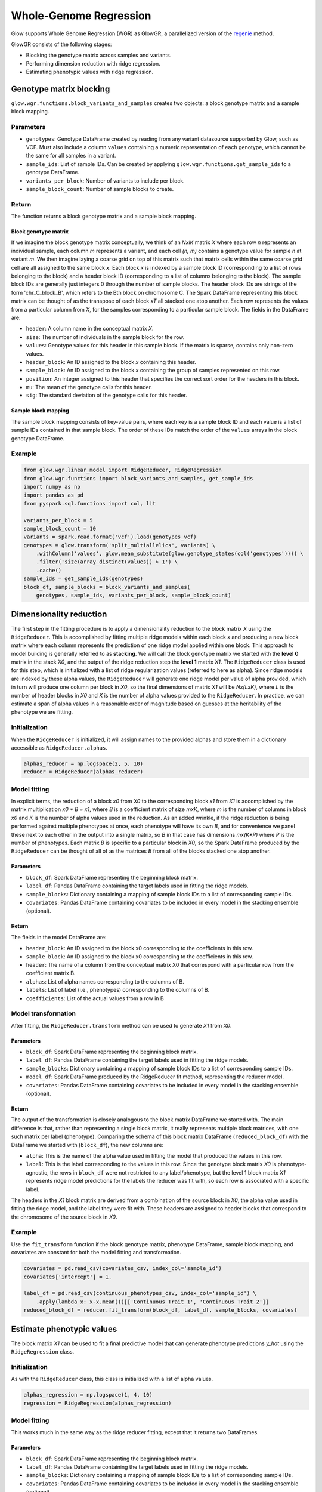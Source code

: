 =======================
Whole-Genome Regression
=======================

.. invisible-code-block: python

    import glow
    glow.register(spark)

    genotypes_vcf = 'test-data/gwas/genotypes.vcf.gz'
    covariates_csv = 'test-data/gwas/covariates.csv.gz'
    continuous_phenotypes_csv = 'test-data/gwas/continuous-phenotypes.csv.gz'

Glow supports Whole Genome Regression (WGR) as GlowGR, a parallelized version of the
`regenie <https://www.biorxiv.org/content/10.1101/2020.06.19.162354v1>`_ method.

.. image:: ../_static/images/wgr_runtime.png
   :scale: 50 %

GlowGR consists of the following stages:

- Blocking the genotype matrix across samples and variants.
- Performing dimension reduction with ridge regression.
- Estimating phenotypic values with ridge regression.

------------------------
Genotype matrix blocking
------------------------

``glow.wgr.functions.block_variants_and_samples`` creates two objects: a block genotype matrix and a sample block
mapping.

Parameters
==========

- ``genotypes``: Genotype DataFrame created by reading from any variant datasource supported by Glow, such as VCF. Must
  also include a column ``values`` containing a numeric representation of each genotype, which cannot be the same for
  all samples in a variant.
- ``sample_ids``: List of sample IDs. Can be created by applying ``glow.wgr.functions.get_sample_ids`` to a genotype
  DataFrame.
- ``variants_per_block``: Number of variants to include per block.
- ``sample_block_count``: Number of sample blocks to create.

Return
======

The function returns a block genotype matrix and a sample block mapping.

Block genotype matrix
---------------------

If we imagine the block genotype matrix conceptually, we think of an *NxM* matrix *X* where each row *n* represents an
individual sample, each column *m* represents a variant, and each cell *(n, m)* contains a genotype value for sample *n*
at variant *m*.  We then imagine laying a coarse grid on top of this matrix such that matrix cells within the same
coarse grid cell are all assigned to the same block *x*.  Each block *x* is indexed by a sample block ID (corresponding
to a list of rows belonging to the block) and a header block ID (corresponding to a list of columns belonging to the
block).  The sample block IDs are generally just integers 0 through the number of sample blocks.  The header block IDs
are strings of the form 'chr_C_block_B', which refers to the Bth block on chromosome C.  The Spark DataFrame
representing this block matrix can be thought of as the transpose of each block *xT* all stacked one atop another.  Each
row represents the values from a particular column from *X*, for the samples corresponding to a particular sample block.
The fields in the DataFrame are:

- ``header``: A column name in the conceptual matrix *X*.
- ``size``: The number of individuals in the sample block for the row.
- ``values``: Genotype values for this header in this sample block.  If the matrix is sparse, contains only non-zero values.
- ``header_block``: An ID assigned to the block *x* containing this header.
- ``sample_block``: An ID assigned to the block *x* containing the group of samples represented on this row.
- ``position``:  An integer assigned to this header that specifies the correct sort order for the headers in this block.
- ``mu``: The mean of the genotype calls for this header.
- ``sig``: The standard deviation of the genotype calls for this header.

Sample block mapping
--------------------

The sample block mapping consists of key-value pairs, where each key is a sample block ID and each value is a list of
sample IDs contained in that sample block. The order of these IDs match the order of the ``values`` arrays in the block
genotype DataFrame.

Example
=======

.. code-block:: python

    from glow.wgr.linear_model import RidgeReducer, RidgeRegression
    from glow.wgr.functions import block_variants_and_samples, get_sample_ids
    import numpy as np
    import pandas as pd
    from pyspark.sql.functions import col, lit

    variants_per_block = 5
    sample_block_count = 10
    variants = spark.read.format('vcf').load(genotypes_vcf)
    genotypes = glow.transform('split_multiallelics', variants) \
        .withColumn('values', glow.mean_substitute(glow.genotype_states(col('genotypes')))) \
        .filter('size(array_distinct(values)) > 1') \
        .cache()
    sample_ids = get_sample_ids(genotypes)
    block_df, sample_blocks = block_variants_and_samples(
        genotypes, sample_ids, variants_per_block, sample_block_count)

------------------------
Dimensionality reduction
------------------------

The first step in the fitting procedure is to apply a dimensionality reduction to the block matrix *X* using the
``RidgeReducer``. This is accomplished by fitting multiple ridge models within each block *x* and producing a new block
matrix where each column represents the prediction of one ridge model applied within one block. This approach to model
building is generally referred to as **stacking**. We will call the block genotype matrix we started with the
**level 0** matrix in the stack *X0*, and the output of the ridge reduction step the **level 1** matrix *X1*. The
``RidgeReducer`` class is used for this step, which is initialized with a list of ridge regularization values (referred
to here as alpha). Since ridge models are indexed by these alpha values, the ``RidgeReducer`` will generate one ridge
model per value of alpha provided, which in turn will produce one column per block in *X0*, so the final dimensions of
matrix *X1* will be *Nx(LxK)*, where *L* is the number of header blocks in *X0* and *K* is the number of alpha values
provided to the ``RidgeReducer``. In practice, we can estimate a span of alpha values in a reasonable order of
magnitude based on guesses at the heritability of the phenotype we are fitting.

Initialization
==============

When the ``RidgeReducer`` is initialized, it will assign names to the provided alphas and store them in a dictionary
accessible as ``RidgeReducer.alphas``.

.. code-block:: python

    alphas_reducer = np.logspace(2, 5, 10)
    reducer = RidgeReducer(alphas_reducer)

Model fitting
=============

In explicit terms, the reduction of a block *x0* from *X0* to the corresponding block *x1* from *X1* is accomplished by
the matrix multiplication *x0 * B = x1*, where *B* is a coefficient matrix of size *mxK*, where *m* is the number of
columns in block *x0* and *K* is the number of alpha values used in the reduction. As an added wrinkle, if the ridge
reduction is being performed against multiple phenotypes at once, each phenotype will have its own *B*, and for
convenience we panel these next to each other in the output into a single matrix, so *B* in that case has dimensions
*mx(K*P)* where *P* is the number of phenotypes. Each matrix *B* is specific to a particular block in *X0*, so the
Spark DataFrame produced by the ``RidgeReducer`` can be thought of all of as the matrices *B* from all of the blocks
stacked one atop another.

Parameters
----------

- ``block_df``: Spark DataFrame representing the beginning block matrix.
- ``label_df``: Pandas DataFrame containing the target labels used in fitting the ridge models.
- ``sample_blocks``: Dictionary containing a mapping of sample block IDs to a list of corresponding sample IDs.
- ``covariates``: Pandas DataFrame containing covariates to be included in every model in the stacking
  ensemble (optional).

Return
------

The fields in the model DataFrame are:

- ``header_block``: An ID assigned to the block x0 corresponding to the coefficients in this row.
- ``sample_block``: An ID assigned to the block x0 corresponding to the coefficients in this row.
- ``header``: The name of a column from the conceptual matrix X0 that correspond with a particular row from the coefficient matrix B.
- ``alphas``: List of alpha names corresponding to the columns of B.
- ``labels``: List of label (i.e., phenotypes) corresponding to the columns of B.
- ``coefficients``: List of the actual values from a row in B

Model transformation
====================

After fitting, the ``RidgeReducer.transform`` method can be used to generate *X1* from *X0*.

Parameters
----------

- ``block_df``: Spark DataFrame representing the beginning block matrix.
- ``label_df``: Pandas DataFrame containing the target labels used in fitting the ridge models.
- ``sample_blocks``: Dictionary containing a mapping of sample block IDs to a list of corresponding sample IDs.
- ``model_df``: Spark DataFrame produced by the RidgeReducer fit method, representing the reducer model.
- ``covariates``: Pandas DataFrame containing covariates to be included in every model in the stacking
  ensemble (optional).

Return
------

The output of the transformation is closely analogous to the block matrix DataFrame we started with.  The main
difference is that, rather than representing a single block matrix, it really represents multiple block matrices, with
one such matrix per label (phenotype).  Comparing the schema of this block matrix DataFrame (``reduced_block_df``) with
the DataFrame we started with (``block_df``), the new columns are:

- ``alpha``: This is the name of the alpha value used in fitting the model that produced the values in this row.
- ``label``: This is the label corresponding to the values in this row.  Since the genotype block matrix *X0* is
  phenotype-agnostic, the rows in ``block_df`` were not restricted to any label/phenotype, but the level 1 block
  matrix *X1* represents ridge model predictions for the labels the reducer was fit with, so each row is associated with
  a specific label.

The headers in the *X1* block matrix are derived from a combination of the source block in *X0*, the alpha value used in
fitting the ridge model, and the label they were fit with.  These headers are assigned to header blocks that correspond
to the chromosome of the source block in *X0*.

Example
=======

Use the ``fit_transform`` function if the block genotype matrix, phenotype DataFrame, sample block mapping, and
covariates are constant for both the model fitting and transformation.

.. code-block:: python

    covariates = pd.read_csv(covariates_csv, index_col='sample_id')
    covariates['intercept'] = 1.

    label_df = pd.read_csv(continuous_phenotypes_csv, index_col='sample_id') \
        .apply(lambda x: x-x.mean())[['Continuous_Trait_1', 'Continuous_Trait_2']]
    reduced_block_df = reducer.fit_transform(block_df, label_df, sample_blocks, covariates)

--------------------------
Estimate phenotypic values
--------------------------

The block matrix *X1* can be used to fit a final predictive model that can generate phenotype predictions *y_hat* using
the ``RidgeRegression`` class.

Initialization
==============

As with the ``RidgeReducer`` class, this class is initialized with a list of alpha values.

.. code-block:: python

    alphas_regression = np.logspace(1, 4, 10)
    regression = RidgeRegression(alphas_regression)

Model fitting
=============

This works much in the same way as the ridge reducer fitting, except that it returns two DataFrames.

Parameters
----------

- ``block_df``: Spark DataFrame representing the beginning block matrix.
- ``label_df``: Pandas DataFrame containing the target labels used in fitting the ridge models.
- ``sample_blocks``: Dictionary containing a mapping of sample block IDs to a list of corresponding sample IDs.
- ``covariates``: Pandas DataFrame containing covariates to be included in every model in the stacking
  ensemble (optional).

Return
------

The first output is a model DataFrame analogous to the model DataFrame provided by the ``RidgeReducer``.  An important
difference is that the header block ID for all rows will be 'all', indicating that all headers from all blocks have been
used in a single fit, rather than fitting within blocks.

The second output is a cross validation report DataFrame, which reports the results of the hyperparameter (i.e., alpha)
value optimization routine.

- ``label``: This is the label corresponding to the cross cv results on the row.
- ``alpha``: The name of the optimal alpha value
- ``r2_mean``: The mean out of fold r2 score for the optimal alpha value

Model transformation
====================

After fitting the ``RidgeRegression`` model, the model DataFrame and cross validation DataFrame are used to apply the
model to the block matrix DataFrame to produce predictions (*y_hat*) for each label in each sample block using the
``RidgeRegression.transform`` method.

Parameters
----------

- ``block_df``: Spark DataFrame representing the beginning block matrix.
- ``label_df``: Pandas DataFrame containing the target labels used in fitting the ridge models.
- ``sample_blocks``: Dictionary containing a mapping of sample block IDs to a list of corresponding sample IDs.
- ``model_df``: Spark DataFrame produced by the ``RidgeRegression.fit`` method, representing the reducer model
- ``cvdf``: Spark DataFrame produced by the ``RidgeRegression.fit`` method, containing the results of the cross
  validation routine.
- ``covariates``: Pandas DataFrame containing covariates to be included in every model in the stacking
  ensemble (optional).

Return
------

The resulting *y_hat* DataFrame has the following fields:

- ``sample_block``: The sample block ID for the samples corresponding to the *y_hat* values on this row.
- ``label``:  The label corresponding to the *y_hat* values on this row
- ``alpha``:  The name of the alpha value used to fit the model that produced the *y_hat* values on this row.
- ``values``:  The array of *y_hat* values for the samples in the sample block for this row.

Example
=======

We can produce the leave one chromosome out (LOCO) version of the *y_hat* values by filtering out rows that correspond
to the chromosome we wish to drop before applying the transformation.

.. code-block:: python

    model_df, cv_df = regression.fit(reduced_block_df, label_df, sample_blocks, covariates)
    all_contigs = [r.header_block for r in reduced_block_df.select('header_block').distinct().collect()]
    all_y_hat_df = pd.DataFrame()

    for contig in all_contigs:
      loco_reduced_block_df = reduced_block_df.filter(col('header_block') != lit(contig))
      loco_model_df = model_df.filter(~col('header').startswith(contig))
      loco_y_hat_df = regression.transform(loco_reduced_block_df, label_df, sample_blocks, loco_model_df, cv_df, covariates)
      loco_y_hat_df['contigName'] = contig.split('_')[1]
      all_y_hat_df = all_y_hat_df.append(loco_y_hat_df)
    y_hat_df = all_y_hat_df.reset_index().set_index(['contigName', 'sample_id'])

.. invisible-code-block: python

    import math
    assert math.isclose(y_hat_df.at[('22', 'HG00096'),'Continuous_Trait_1'], -0.48094813262232955)

